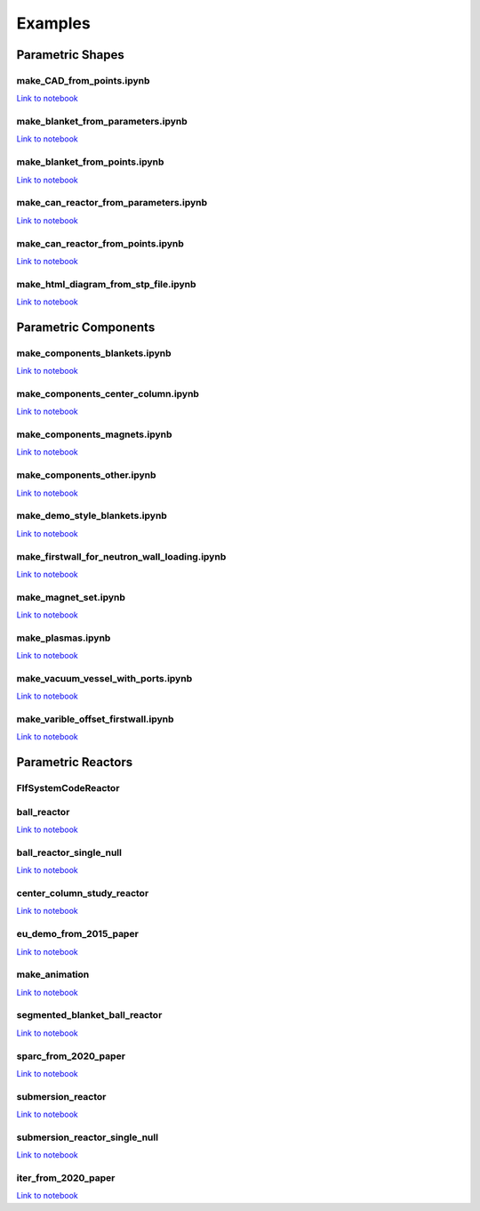 Examples
========

Parametric Shapes
-----------------

make_CAD_from_points.ipynb
^^^^^^^^^^^^^^^^^^^^^^^^^^

.. image:: https://user-images.githubusercontent.com/56687624/88064585-641c5280-cb63-11ea-97b1-1b7dcfabc07c.gif
   :width: 450
   :height: 275
   :align: center

`Link to notebook <https://github.com/fusion-energy/paramak/blob/develop/examples/example_parametric_shapes/make_CAD_from_points.ipynb>`__


make_blanket_from_parameters.ipynb
^^^^^^^^^^^^^^^^^^^^^^^^^^^^^^^^^^

.. image:: https://user-images.githubusercontent.com/56687624/87058944-9e4f3100-c200-11ea-8bd3-669b3705c179.png
   :width: 400
   :height: 400
   :align: center

`Link to notebook <https://github.com/fusion-energy/paramak/blob/develop/examples/example_parametric_shapes/make_blanket_from_parameters.ipynb>`__


make_blanket_from_points.ipynb
^^^^^^^^^^^^^^^^^^^^^^^^^^^^^^

.. image:: https://user-images.githubusercontent.com/56687624/87058930-998a7d00-c200-11ea-846e-4084dbf82748.png
   :width: 400
   :height: 400
   :align: center

`Link to notebook <https://github.com/fusion-energy/paramak/blob/develop/examples/example_parametric_shapes/make_blanket_from_points.ipynb>`__


make_can_reactor_from_parameters.ipynb
^^^^^^^^^^^^^^^^^^^^^^^^^^^^^^^^^^^^^^

.. image:: https://user-images.githubusercontent.com/56687624/87060447-74970980-c202-11ea-8720-403c24dbabcc.gif
   :width: 1300
   :height: 450
   :align: center

`Link to notebook <https://github.com/fusion-energy/paramak/blob/develop/examples/example_parametric_shapes/make_can_reactor_from_parameters.ipynb>`__


make_can_reactor_from_points.ipynb
^^^^^^^^^^^^^^^^^^^^^^^^^^^^^^^^^^

.. image:: https://user-images.githubusercontent.com/56687624/87060447-74970980-c202-11ea-8720-403c24dbabcc.gif
   :width: 1300
   :height: 450
   :align: center

`Link to notebook <https://github.com/fusion-energy/paramak/blob/develop/examples/example_parametric_shapes/make_can_reactor_from_points.ipynb>`__


make_html_diagram_from_stp_file.ipynb
^^^^^^^^^^^^^^^^^^^^^^^^^^^^^^^^^^^^^

.. image:: https://user-images.githubusercontent.com/8583900/117488160-fb705c00-af63-11eb-882e-27e284ceb79f.png
   :align: center

`Link to notebook <https://github.com/fusion-energy/paramak/blob/develop/examples/example_parametric_shapes/make_html_diagram_from_stp_file.ipynb>`__

Parametric Components
---------------------

make_components_blankets.ipynb
^^^^^^^^^^^^^^^^^^^^^^^^^^^^^^

`Link to notebook <https://github.com/fusion-energy/paramak/blob/develop/examples/example_parametric_components/make_components_blankets.ipynb>`__


make_components_center_column.ipynb
^^^^^^^^^^^^^^^^^^^^^^^^^^^^^^^^^^^

`Link to notebook <https://github.com/fusion-energy/paramak/blob/develop/examples/example_parametric_components/make_components_center_column.ipynb>`__

make_components_magnets.ipynb
^^^^^^^^^^^^^^^^^^^^^^^^^^^^^^

`Link to notebook <https://github.com/fusion-energy/paramak/blob/develop/examples/example_parametric_components/make_components_center_column.ipynb>`__

make_components_other.ipynb
^^^^^^^^^^^^^^^^^^^^^^^^^^^

`Link to notebook <https://github.com/fusion-energy/paramak/blob/develop/examples/example_parametric_components/make_components_other.ipynb>`__


make_demo_style_blankets.ipynb
^^^^^^^^^^^^^^^^^^^^^^^^^^^^^^

.. image:: https://user-images.githubusercontent.com/8583900/93619812-02e0f600-f9d1-11ea-903c-913c8bcb0f1b.png
   :width: 1050
   :height: 350
   :align: center

`Link to notebook <https://github.com/fusion-energy/paramak/blob/develop/examples/example_parametric_components/make_demo_style_blankets.ipynb>`__


make_firstwall_for_neutron_wall_loading.ipynb
^^^^^^^^^^^^^^^^^^^^^^^^^^^^^^^^^^^^^^^^^^^^^

.. image:: https://user-images.githubusercontent.com/8583900/93807581-bc92cd80-fc42-11ea-8522-7fe14287b3c4.png
   :width: 437
   :height: 807
   :align: center

`Link to notebook <https://github.com/fusion-energy/paramak/blob/develop/examples/example_parametric_components/make_firstwall_for_neutron_wall_loading.ipynb>`__


make_magnet_set.ipynb
^^^^^^^^^^^^^^^^^^^^^

.. image:: https://user-images.githubusercontent.com/8583900/99276201-5088ac00-2824-11eb-9927-a7ea1094b1e5.png
   :width: 500
   :align: center

`Link to notebook <https://github.com/fusion-energy/paramak/blob/develop/examples/example_parametric_components/make_magnet_set.ipynb>`__


make_plasmas.ipynb
^^^^^^^^^^^^^^^^^^

.. image:: https://user-images.githubusercontent.com/8583900/93624384-2e1b1380-f9d8-11ea-99d1-9bf9e4e5b838.png
   :width: 1050
   :height: 700
   :align: center

`Link to notebook <https://github.com/fusion-energy/paramak/blob/develop/examples/example_parametric_components/make_plasmas.ipynb>`__


make_vacuum_vessel_with_ports.ipynb
^^^^^^^^^^^^^^^^^^^^^^^^^^^^^^^^^^^

`Link to notebook <https://github.com/fusion-energy/paramak/blob/develop/examples/example_parametric_components/make_vacuum_vessel_with_ports.ipynb>`__


make_varible_offset_firstwall.ipynb
^^^^^^^^^^^^^^^^^^^^^^^^^^^^^^^^^^^

`Link to notebook <https://github.com/fusion-energy/paramak/blob/develop/examples/example_parametric_components/make_varible_offset_firstwall.ipynb>`__


Parametric Reactors
-------------------


FlfSystemCodeReactor
^^^^^^^^^^^^^^^^^^^^

.. cadquery::
   :select: cadquery_object
   :include-source: true
   :gridsize: 0

   import paramak
   my_reactor = paramak.FlfSystemCodeReactor(
      inner_blanket_radius=100.,
      blanket_thickness=70.,
      blanket_height=500.,
      lower_blanket_thickness=50.,
      upper_blanket_thickness=40.,
      blanket_vv_gap=20.,
      upper_vv_thickness=10.,
      vv_thickness=10.,
      lower_vv_thickness=10.,
      rotation_angle=180,
   )

   cadquery_object = my_reactor.solid


ball_reactor
^^^^^^^^^^^^

.. cadquery::
   :select: cadquery_object
   :include-source: true
   :gridsize: 0

   import paramak
   my_reactor = paramak.BallReactor(
      inner_bore_radial_thickness=10,
      inboard_tf_leg_radial_thickness=30,
      center_column_shield_radial_thickness=60,
      divertor_radial_thickness=150,
      inner_plasma_gap_radial_thickness=30,
      plasma_radial_thickness=300,
      outer_plasma_gap_radial_thickness=30,
      plasma_gap_vertical_thickness=50,
      firstwall_radial_thickness=30,
      blanket_radial_thickness=50,
      blanket_rear_wall_radial_thickness=30,
      elongation=2,
      triangularity=0.55,
      number_of_tf_coils=16,
      rotation_angle=90,
      pf_coil_case_thicknesses=[10, 10, 10, 10],
      pf_coil_radial_thicknesses=[20, 50, 50, 20],
      pf_coil_vertical_thicknesses=[20, 50, 50, 20],
      pf_coil_radial_position=[500, 575, 575, 500],
      pf_coil_vertical_position=[300, 100, -100, -300],
      rear_blanket_to_tf_gap=50,
      outboard_tf_coil_radial_thickness=100,
      outboard_tf_coil_poloidal_thickness=50
   )

   cadquery_object = my_reactor.solid

`Link to notebook <https://github.com/fusion-energy/paramak/blob/develop/examples/example_parametric_reactors/ball_reactor.ipynb>`__


ball_reactor_single_null
^^^^^^^^^^^^^^^^^^^^^^^^

.. cadquery::
   :select: cadquery_object
   :include-source: true
   :gridsize: 0

   import paramak
   my_reactor = paramak.SingleNullBallReactor(
      inner_bore_radial_thickness=50,
      inboard_tf_leg_radial_thickness=50,
      center_column_shield_radial_thickness=50,
      divertor_radial_thickness=90,
      inner_plasma_gap_radial_thickness=50,
      plasma_radial_thickness=200,
      outer_plasma_gap_radial_thickness=50,
      plasma_gap_vertical_thickness=30,
      firstwall_radial_thickness=50,
      blanket_radial_thickness=100,
      blanket_rear_wall_radial_thickness=50,
      elongation=2,
      triangularity=0.55,
      number_of_tf_coils=16,
      rotation_angle=90,
      pf_coil_case_thicknesses=[10, 10, 10, 10],
      pf_coil_radial_thicknesses=[20, 50, 50, 20],
      pf_coil_vertical_thicknesses=[20, 50, 50, 20],
      pf_coil_radial_position=[500, 575, 575, 500],
      pf_coil_vertical_position=[300, 100, -100, -300],
      rear_blanket_to_tf_gap=50,
      outboard_tf_coil_radial_thickness=100,
      outboard_tf_coil_poloidal_thickness=50,
      divertor_position="lower"
   )

   cadquery_object = my_reactor.solid

`Link to notebook <https://github.com/fusion-energy/paramak/blob/develop/examples/example_parametric_reactors/ball_reactor_single_null.ipynb>`__


center_column_study_reactor
^^^^^^^^^^^^^^^^^^^^^^^^^^^

.. cadquery::
   :select: cadquery_object
   :include-source: true
   :gridsize: 0

   import paramak
   my_reactor = paramak.CenterColumnStudyReactor(
      inner_bore_radial_thickness=20,
      inboard_tf_leg_radial_thickness=50,
      center_column_shield_radial_thickness_mid=50,
      center_column_shield_radial_thickness_upper=100,
      inboard_firstwall_radial_thickness=20,
      divertor_radial_thickness=100,
      inner_plasma_gap_radial_thickness=80,
      plasma_radial_thickness=200,
      outer_plasma_gap_radial_thickness=90,
      elongation=2.3,
      triangularity=0.45,
      plasma_gap_vertical_thickness=40,
      center_column_arc_vertical_thickness=520,
      rotation_angle=90
   )

   cadquery_object = my_reactor.solid

`Link to notebook <https://github.com/fusion-energy/paramak/blob/develop/examples/example_parametric_reactors/center_column_study_reactor.ipynb>`__

eu_demo_from_2015_paper
^^^^^^^^^^^^^^^^^^^^^^^


.. cadquery::
   :select: cadquery_object
   :include-source: true
   :gridsize: 0

   import paramak
   my_reactor = paramak.EuDemoFrom2015PaperDiagram(
      rotation_angle=90
   )

   cadquery_object = my_reactor.solid

`Link to notebook <https://github.com/fusion-energy/paramak/blob/develop/examples/example_parametric_reactors/eu_demo_from_2015_paper.ipynb>`__


make_animation
^^^^^^^^^^^^^^


|animation1| |animation2|

.. |animation1| image:: https://user-images.githubusercontent.com/8583900/107040396-155ca000-67b7-11eb-8b99-4aa9bf8a8655.gif
   :width: 300
.. |animation2| image:: https://user-images.githubusercontent.com/8583900/107030664-e2131480-67a8-11eb-84bb-59656e9e7722.gif
   :width: 300

`Link to notebook <https://github.com/fusion-energy/paramak/blob/develop/examples/example_parametric_reactors/submersion_reactor.ipynb>`__


segmented_blanket_ball_reactor
^^^^^^^^^^^^^^^^^^^^^^^^^^^^^^

.. cadquery::
   :select: cadquery_object
   :include-source: true
   :gridsize: 0

   import paramak
   my_reactor = paramak.SegmentedBlanketBallReactor(
      inner_bore_radial_thickness=5,
      inboard_tf_leg_radial_thickness=25,
      center_column_shield_radial_thickness=45,
      divertor_radial_thickness=150,
      inner_plasma_gap_radial_thickness=50,
      plasma_radial_thickness=300,
      outer_plasma_gap_radial_thickness=50,
      plasma_gap_vertical_thickness=30,
      firstwall_radial_thickness=15,
      blanket_radial_thickness=50,
      blanket_rear_wall_radial_thickness=30,
      elongation=2,
      triangularity=0.55,
      number_of_tf_coils=16,
      pf_coil_case_thicknesses=[10, 10, 10, 10],
      pf_coil_radial_thicknesses=[20, 50, 50, 20],
      pf_coil_vertical_thicknesses=[20, 50, 50, 20],
      pf_coil_radial_position=[500, 550, 550, 500],
      pf_coil_vertical_position=[270, 100, -100, -270],
      rear_blanket_to_tf_gap=50,
      rotation_angle=90,
      outboard_tf_coil_radial_thickness=100,
      outboard_tf_coil_poloidal_thickness=50,
      gap_between_blankets=30,
      number_of_blanket_segments=15,
      blanket_fillet_radius=15,
   )

   cadquery_object = my_reactor.solid

`Link to notebook <https://github.com/fusion-energy/paramak/blob/develop/examples/example_parametric_reactors/segmented_blanket_ball_reactor.ipynb>`__

sparc_from_2020_paper
^^^^^^^^^^^^^^^^^^^^^

.. cadquery::
   :select: cadquery_object
   :include-source: true
   :gridsize: 0

   import paramak
   my_reactor = paramak.SparcFrom2020PaperDiagram(
      rotation_angle=90
   )

   cadquery_object = my_reactor.solid

`Link to notebook <https://github.com/fusion-energy/paramak/blob/develop/examples/example_parametric_reactors/sparc_from_2020_paper.ipynb>`__


submersion_reactor
^^^^^^^^^^^^^^^^^^

.. cadquery::
   :select: cadquery_object
   :include-source: true
   :gridsize: 0

   import paramak
   my_reactor = paramak.SubmersionTokamak(
      inner_bore_radial_thickness=30,
      inboard_tf_leg_radial_thickness=30,
      center_column_shield_radial_thickness=30,
      divertor_radial_thickness=80,
      inner_plasma_gap_radial_thickness=50,
      plasma_radial_thickness=200,
      outer_plasma_gap_radial_thickness=50,
      firstwall_radial_thickness=30,
      blanket_rear_wall_radial_thickness=30,
      number_of_tf_coils=16,
      rotation_angle=180,
      support_radial_thickness=90,
      inboard_blanket_radial_thickness=30,
      outboard_blanket_radial_thickness=30,
      elongation=2.00,
      triangularity=0.50,
      pf_coil_case_thicknesses=[10, 10, 10, 10],
      pf_coil_radial_thicknesses=[20, 50, 50, 20],
      pf_coil_vertical_thicknesses=[20, 50, 50, 20],
      pf_coil_radial_position=[500, 550, 550, 500],
      pf_coil_vertical_position=[270, 100, -100, -270],
      rear_blanket_to_tf_gap=50,
      outboard_tf_coil_radial_thickness=30,
      outboard_tf_coil_poloidal_thickness=30,
   )
   cadquery_object = my_reactor.solid

`Link to notebook <https://github.com/fusion-energy/paramak/blob/develop/examples/example_parametric_reactors/submersion_reactor.ipynb>`__


submersion_reactor_single_null
^^^^^^^^^^^^^^^^^^^^^^^^^^^^^^

.. cadquery::
   :select: cadquery_object
   :include-source: true
   :gridsize: 0

   import paramak
   my_reactor = paramak.SingleNullSubmersionTokamak(
      inner_bore_radial_thickness=30,
      inboard_tf_leg_radial_thickness=30,
      center_column_shield_radial_thickness=30,
      divertor_radial_thickness=80,
      inner_plasma_gap_radial_thickness=50,
      plasma_radial_thickness=200,
      outer_plasma_gap_radial_thickness=50,
      firstwall_radial_thickness=30,
      blanket_rear_wall_radial_thickness=30,
      number_of_tf_coils=16,
      rotation_angle=180,
      support_radial_thickness=90,
      inboard_blanket_radial_thickness=30,
      outboard_blanket_radial_thickness=30,
      elongation=2.00,
      triangularity=0.50,
      pf_coil_case_thicknesses=[10, 10, 10, 10],
      pf_coil_radial_thicknesses=[20, 50, 50, 20],
      pf_coil_vertical_thicknesses=[20, 50, 50, 20],
      pf_coil_radial_position=[500, 550, 550, 500],
      pf_coil_vertical_position=[270, 100, -100, -270],
      rear_blanket_to_tf_gap=50,
      outboard_tf_coil_radial_thickness=30,
      outboard_tf_coil_poloidal_thickness=30,
      divertor_position="lower",
      support_position="lower"
   )

   cadquery_object = my_reactor.solid

`Link to notebook <https://github.com/fusion-energy/paramak/blob/develop/examples/example_parametric_reactors/submersion_reactor_single_null.ipynb>`__


iter_from_2020_paper
^^^^^^^^^^^^^^^^^^^^

.. cadquery::
   :select: cadquery_object
   :include-source: true
   :gridsize: 0

   import paramak
   my_reactor = paramak.IterFrom2020PaperDiagram(
      rotation_angle=90
   )

   cadquery_object = my_reactor.solid

`Link to notebook <https://github.com/fusion-energy/paramak/blob/develop/examples/example_parametric_reactors/iter_from_2020_paper.ipynb>`__
